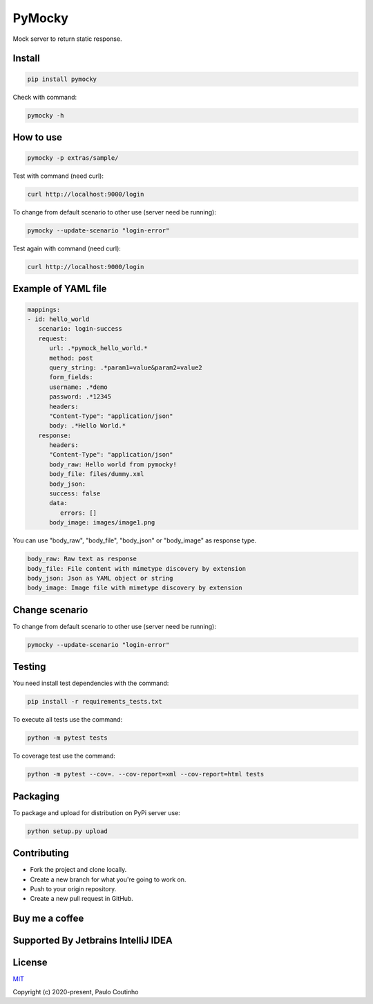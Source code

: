 PyMocky
=======

.. image:: https://github.com/pymocky/pymocky/workflows/Python%20package/badge.svg
   :target: https://github.com/pymocky/pymocky/workflows/Python%20package/badge.svg
   :alt: Python package



.. image:: https://codecov.io/gh/pymocky/pymocky/branch/master/graph/badge.svg?token=XCJ4YCAC5D
   :target: https://codecov.io/gh/pymocky/pymocky
   :alt: codecov


Mock server to return static response.


Install
-------

.. code-block::

   pip install pymocky


Check with command:

.. code-block::

   pymocky -h


How to use
----------

.. code-block::

   pymocky -p extras/sample/


Test with command (need curl):

.. code-block::

   curl http://localhost:9000/login


To change from default scenario to other use (server need be running):

.. code-block::

   pymocky --update-scenario "login-error"


Test again with command (need curl):

.. code-block::

   curl http://localhost:9000/login


Example of YAML file
--------------------

.. code-block::

   mappings:
   - id: hello_world
      scenario: login-success
      request:
         url: .*pymock_hello_world.*
         method: post
         query_string: .*param1=value&param2=value2
         form_fields:
         username: .*demo
         password: .*12345
         headers:
         "Content-Type": "application/json"
         body: .*Hello World.*
      response:
         headers:
         "Content-Type": "application/json"
         body_raw: Hello world from pymocky!
         body_file: files/dummy.xml
         body_json:
         success: false
         data:
            errors: []
         body_image: images/image1.png


You can use "body_raw", "body_file", "body_json" or "body_image" as response type.

.. code-block::

   body_raw: Raw text as response
   body_file: File content with mimetype discovery by extension
   body_json: Json as YAML object or string
   body_image: Image file with mimetype discovery by extension


Change scenario
---------------

To change from default scenario to other use (server need be running):

.. code-block::

   pymocky --update-scenario "login-error"


Testing
-------

You need install test dependencies with the command:

.. code-block::

   pip install -r requirements_tests.txt


To execute all tests use the command:

.. code-block::

   python -m pytest tests


To coverage test use the command:

.. code-block::

   python -m pytest --cov=. --cov-report=xml --cov-report=html tests


Packaging
---------

To package and upload for distribution on PyPi server use:

.. code-block::

   python setup.py upload


Contributing
------------


* Fork the project and clone locally.
* Create a new branch for what you're going to work on.
* Push to your origin repository.
* Create a new pull request in GitHub.

Buy me a coffee
---------------

.. image:: https://az743702.vo.msecnd.net/cdn/kofi1.png?v=2
   :target: https://ko-fi.com/paulocoutinho
   :alt: Buy Me a Coffee at ko-fi.com
   :height: 40


Supported By Jetbrains IntelliJ IDEA
------------------------------------

.. image:: https://github.com/pymocky/pymocky/raw/master/extras/images/jetbrains-logo.png
   :target: https://www.jetbrains.com/
   :alt: Supported By Jetbrains IntelliJ IDEA


License
-------

`MIT <http://opensource.org/licenses/MIT>`_

Copyright (c) 2020-present, Paulo Coutinho
